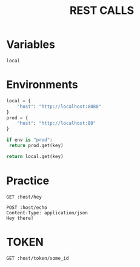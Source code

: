 #+title: REST CALLS

* Variables
#+name: environment
: local

* Environments
#+name: get-env
#+begin_src python :var env=environment key="host"
local = {
    "host": "http://localhost:8080"
}
prod = {
    "host": "http://localhost:80"
}

if env is "prod":
 return prod.get(key)

return local.get(key)
#+end_src

* Practice
#+begin_src restclient :var host=get-env()
GET :host/hey
#+end_src

#+begin_src restclient :var host=get-env()
POST :host/echo
Content-Type: application/json
Hey there!
#+end_src

* TOKEN
#+begin_src restclient :var host=get-env()
GET :host/token/some_id
#+end_src

